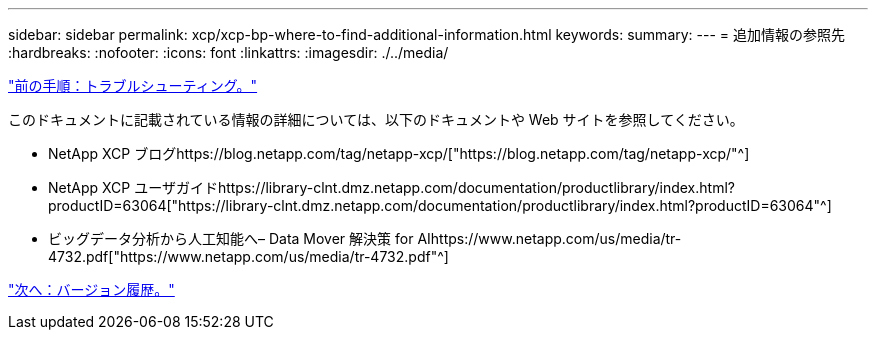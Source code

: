 ---
sidebar: sidebar 
permalink: xcp/xcp-bp-where-to-find-additional-information.html 
keywords:  
summary:  
---
= 追加情報の参照先
:hardbreaks:
:nofooter: 
:icons: font
:linkattrs: 
:imagesdir: ./../media/


link:xcp-bp-troubleshooting.html["前の手順：トラブルシューティング。"]

このドキュメントに記載されている情報の詳細については、以下のドキュメントや Web サイトを参照してください。

* NetApp XCP ブログhttps://blog.netapp.com/tag/netapp-xcp/["https://blog.netapp.com/tag/netapp-xcp/"^]
* NetApp XCP ユーザガイドhttps://library-clnt.dmz.netapp.com/documentation/productlibrary/index.html?productID=63064["https://library-clnt.dmz.netapp.com/documentation/productlibrary/index.html?productID=63064"^]
* ビッグデータ分析から人工知能へ– Data Mover 解決策 for AIhttps://www.netapp.com/us/media/tr-4732.pdf["https://www.netapp.com/us/media/tr-4732.pdf"^]


link:xcp-bp-version-history.html["次へ：バージョン履歴。"]

